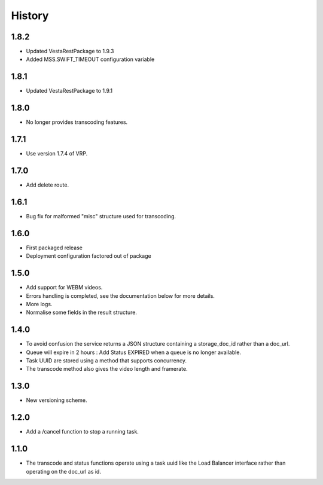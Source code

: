 .. :changelog:


History
=======

1.8.2
-----

* Updated VestaRestPackage to 1.9.3
* Added MSS.SWIFT_TIMEOUT configuration variable


1.8.1
-----

* Updated VestaRestPackage to 1.9.1


1.8.0
-----
 
* No longer provides transcoding features.


1.7.1
-----
 
* Use version 1.7.4 of VRP.


1.7.0
-----
 
* Add delete route.


1.6.1
-----

* Bug fix for malformed "misc" structure used for transcoding.


1.6.0
-----

* First packaged release
* Deployment configuration factored out of package


1.5.0
-----

* Add support for WEBM videos.
* Errors handling is completed, see the documentation below for more details.
* More logs.
* Normalise some fields in the result structure.


1.4.0
-----

* To avoid confusion the service returns a JSON structure containing a
  storage_doc_id rather than a doc_url.
* Queue will expire in 2 hours : Add Status EXPIRED when a queue is no longer
  available.
* Task UUID are stored using a method that supports concurrency.
* The transcode method also gives the video length and framerate.


1.3.0
-----

* New versioning scheme.


1.2.0
-----

* Add a /cancel function to stop a running task.


1.1.0
-----

* The transcode and status functions operate using a task uuid like the Load
  Balancer interface rather than operating on the doc_url as id.
